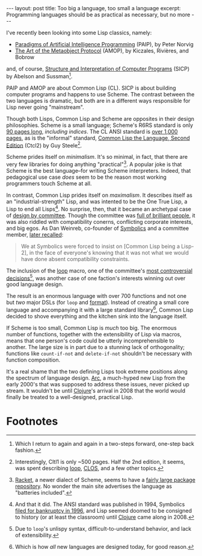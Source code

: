 #+OPTIONS: toc:nil num:nil

#+BEGIN_EXPORT html
---
layout: post
title: Too big a language, too small a language
excerpt: Programming languages should be as practical as necessary, but no more
---
#+END_EXPORT

I've recently been looking into some Lisp classics, namely:

- [[http://norvig.com/paip.html][Paradigms of Artificial Intelligence Programming]] (PAIP), by Peter Norvig
- [[https://mitpress.mit.edu/books/art-metaobject-protocol][The Art of the Metaobject Protocol]] (AMOP), by Kiczales, Rivières, and Bobrow

and, of course, [[http://sarabander.github.io/sicp/html/index.xhtml#SEC_Contents][Structure and Interpretation of Computer Programs]] (SICP) by Abelson and Sussman[fn:1].

PAIP and AMOP are about Common Lisp (CL). SICP is about building computer programs and happens to use Scheme. The contrast between the two languages is dramatic, but both are in a different ways responsible for Lisp never going "mainstream".

Though both Lisps, Common Lisp and Scheme are opposites in their design philosophies. Scheme is a small language; Scheme's R6RS standard is only [[http://www.r6rs.org/final/r6rs.pdf][90 pages long]], /including indices/. The CL ANSI standard is [[http://xahlee.info/comp/Common_Lisp_quotations.html][over 1,000 pages]], as is the "informal" standard, [[https://www.cs.cmu.edu/Groups/AI/html/cltl/cltl2.html][Common Lisp the Language, Second Edition]] (Ctcl2) by Guy Steele[fn:2].

Scheme prides itself on /minimalism/. It's so minimal, in fact, that there are very few libraries for doing anything "practical"[fn:3]. A popular joke is that Scheme is the best language--for writing Scheme interpreters. Indeed, that pedagogical use case /does/ seem to be the reason most working programmers touch Scheme at all.

In contrast, Common Lisp prides itself on /maximalism/. It describes itself as an "industrial-strength" Lisp, and was intented to be the One True Lisp, a Lisp to end all Lisps[fn:4]. No surprise, then, that it became an archetypal case of [[https://en.wikipedia.org/wiki/Design_by_committee][design by committee]]. Though the committee was [[https://en.wikipedia.org/wiki/X3J13][full of brilliant people]], it was also riddled with compatibility conerns, conflicting corporate interests, and big egos. As Dan Weinreb, co-founder of [[https://en.wikipedia.org/wiki/Symbolics][Symbolics]] and a committee member, [[http://people.csail.mit.edu/gregs/ll1-discuss-archive-html/msg02374.html][later recalled]]:

#+BEGIN_QUOTE
We at Symbolics were forced to insist on [Common Lisp being a Lisp-2], in the face of everyone's knowing that it was not what we would have done absent compatibility constraints.
#+END_QUOTE

The inclusion of the [[http://www.lispworks.com/documentation/lw51/CLHS/Body/m_loop.htm][loop]] macro, one of the committee's [[http://paulgraham.com/loop.html][most controversial decisions]][fn:5], was another case of one faction's interests winning out over good language design.

The result is an enormous language with over 700 functions and not one but /two/ major DSLs (for ~loop~ and [[http://www.lispworks.com/documentation/lw50/CLHS/Body/f_format.htm][format]]). Instead of creating a small core language and accompanying it with a large standard library[fn:6], Common Lisp decided to shove everything and the kitchen sink into the language itself.

If Scheme is too small, Common Lisp is /much/ too big. The enormous number of functions, together with the extensibility of Lisp via macros, means that one person's code could be utterly incomprehensible to another. The large size is in part due to a stunning lack of orthogonality; functions like ~count-if-not~ and ~delete-if-not~ shouldn't be necessary with function composition.

It's a real shame that the two defining Lisps took extreme positions along the spectrum of language design. [[http://arclanguage.org/][Arc]], a much-hyped new Lisp from the early 2000's that was supposed to address these issues, never picked up stream. It wouldn't be until [[https://clojure.org/][Clojure]]'s arrival in 2008 that the world would finally be treated to a well-designed, practical Lisp.

* Footnotes

[fn:1] Which I return to again and again in a two-steps forward, one-step back fashion.

[fn:2] Interestingly, Cltl1 is only ~500 pages. Half the 2nd edition, it seems, was spent describing [[http://www.lispworks.com/documentation/lw51/CLHS/Body/m_loop.htm][loop]], [[http://www.gigamonkeys.com/book/object-reorientation-classes.html][CLOS]], and a few other topics.

[fn:3] [[http://www.racket-lang.org/][Racket]], a newer dialect of Scheme, seems to have a [[https://pkgs.racket-lang.org/][fairly large package repository]]. No wonder the main site advertises the language as "batteries included".

[fn:4] And that it did. The ANSI standard was published in 1994, Symbolics [[http://smbx.org/symbolics-bancruptcy-filed/][filed for bankruptcy in 1996]], and Lisp seemed doomed to be consigned to history (or at least the classroom) until [[https://clojure.org/][Clojure]] came along in 2008.

[fn:5] Due to ~loop~'s unlispy syntax, difficult-to-understand behavior, and lack of extensibility.

[fn:6] Which is how /all/ new languages are designed today, for good reason.
